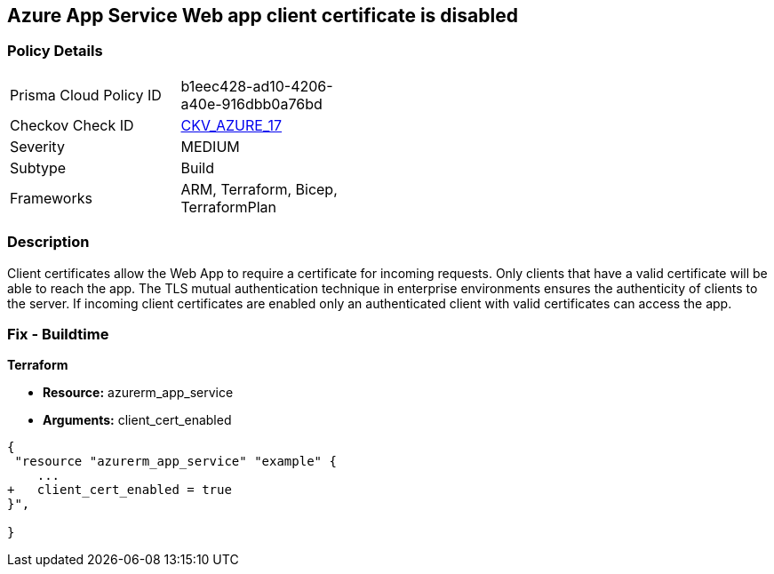 == Azure App Service Web app client certificate is disabled
// Azure App Service Web App client certificate disabled


=== Policy Details 

[width=45%]
[cols="1,1"]
|=== 
|Prisma Cloud Policy ID 
| b1eec428-ad10-4206-a40e-916dbb0a76bd

|Checkov Check ID 
| https://github.com/bridgecrewio/checkov/tree/master/checkov/arm/checks/resource/AppServiceClientCertificate.py[CKV_AZURE_17]

|Severity
|MEDIUM

|Subtype
|Build
//, Run

|Frameworks
|ARM, Terraform, Bicep, TerraformPlan

|=== 



=== Description 


Client certificates allow the Web App to require a certificate for incoming requests.
Only clients that have a valid certificate will be able to reach the app.
The TLS mutual authentication technique in enterprise environments ensures the authenticity of clients to the server.
If incoming client certificates are enabled only an authenticated client with valid certificates can access the app.
////
=== Fix - Runtime


* Azure Portal To change the policy using the Azure Portal, follow these steps:* 



. Log in to the Azure Portal at https://portal.azure.com.

. Navigate to * App Services*.

. For each Web App, click* App*.
+
a) Navigate to *Setting **section.
+
b) Click * SSL Settings*.
+
c)  Navigate to *Protocol Settings **section.
+
d) Set * Incoming client certificates* to * On*.


* CLI Command* 


To set Incoming client certificates value for an existing app, use the following command:
----
az webapp update
--resource-group & lt;RESOURCE_GROUP_NAME>
--name & lt;APP_NAME>
--set clientCertEnabled=true
----
////
=== Fix - Buildtime


*Terraform* 


* *Resource:* azurerm_app_service
* *Arguments:* client_cert_enabled


[source,go]
----
{
 "resource "azurerm_app_service" "example" {
    ...
+   client_cert_enabled = true
}",

}
----
----
